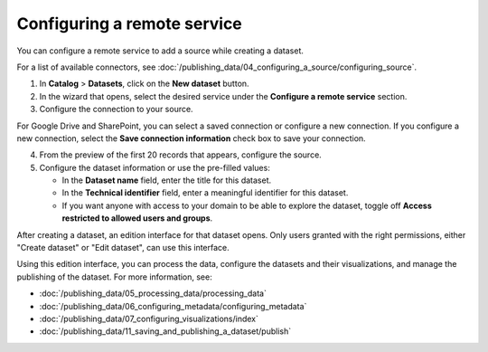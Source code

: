 Configuring a remote service
----------------------------

You can configure a remote service to add a source while creating a dataset.

For a list of available connectors, see :doc:`/publishing_data/04_configuring_a_source/configuring_source`.

1. In **Catalog** > **Datasets**, click on the **New dataset** button.
2. In the wizard that opens, select the desired service under the **Configure a remote service** section.
3. Configure the connection to your source.

For Google Drive and SharePoint, you can select a saved connection or configure a new connection.
If you configure a new connection, select the **Save connection information** check box to save your connection.

4. From the preview of the first 20 records that appears, configure the source.
5. Configure the dataset information or use the pre-filled values:
   
   - In the **Dataset name** field, enter the title for this dataset.
   - In the **Technical identifier** field, enter a meaningful identifier for this dataset.
   - If you want anyone with access to your domain to be able to explore the dataset, toggle off **Access restricted to allowed users and groups**.


After creating a dataset, an edition interface for that dataset opens. Only users granted with the right permissions, either "Create dataset" or "Edit dataset", can use this interface.

Using this edition interface, you can process the data, configure the datasets and their visualizations, and manage the publishing of the dataset. For more information, see:

- :doc:`/publishing_data/05_processing_data/processing_data`
- :doc:`/publishing_data/06_configuring_metadata/configuring_metadata`
- :doc:`/publishing_data/07_configuring_visualizations/index`
- :doc:`/publishing_data/11_saving_and_publishing_a_dataset/publish`

